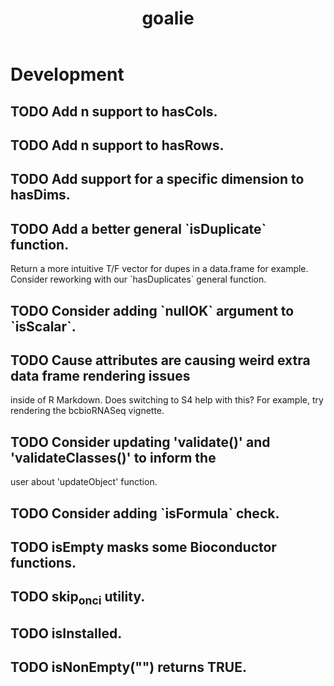 #+TITLE: goalie
#+STARTUP: content
* Development
** TODO Add n support to hasCols.
** TODO Add n support to hasRows.
** TODO Add support for a specific dimension to hasDims.
** TODO Add a better general `isDuplicate` function.
    Return a more intuitive T/F vector for dupes in a data.frame for example.
    Consider reworking with our `hasDuplicates` general function.
** TODO Consider adding `nullOK` argument to `isScalar`.
** TODO Cause attributes are causing weird extra data frame rendering issues
   inside of R Markdown. Does switching to S4 help with this?
   For example, try rendering the bcbioRNASeq vignette.
** TODO Consider updating 'validate()' and 'validateClasses()' to inform the
   user about 'updateObject' function.
** TODO Consider adding `isFormula` check.
** TODO isEmpty masks some Bioconductor functions.
** TODO skip_on_ci utility.
** TODO isInstalled.
** TODO isNonEmpty("") returns TRUE.
